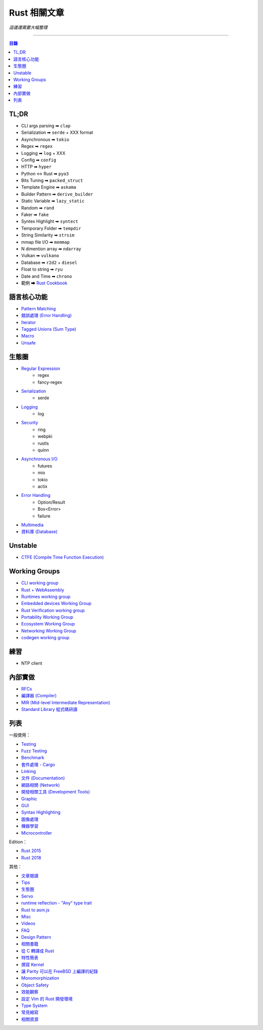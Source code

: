========================================
Rust 相關文章
========================================


*這邊還需要大幅整理*

----


.. contents:: 目錄


TL;DR
========================================

* CLI args parsing  ➡ ``clap``
* Serialization     ➡ ``serde`` + XXX format
* Asynchronous      ➡ ``tokio``
* Regex             ➡ ``regex``
* Logging           ➡ ``log`` + XXX
* Config            ➡ ``config``
* HTTP              ➡ ``hyper``
* Python <-> Rust   ➡ ``pyo3``
* Bits Tuning       ➡ ``packed_struct``
* Template Engine   ➡ ``askama``
* Builder Pattern   ➡ ``derive_builder``
* Static Variable   ➡ ``lazy_static``
* Random            ➡ ``rand``
* Faker             ➡ ``fake``
* Syntex Highlight  ➡ ``syntect``
* Temporary Folder  ➡ ``tempdir``
* String Similarity ➡ ``strsim``
* mmap file I/O     ➡ ``memmap``
* N dimention array ➡ ``ndarray``
* Vulkan            ➡ ``vulkano``
* Database          ➡ ``r2d2`` + ``diesel``
* Float to string   ➡ ``ryu``
* Date and Time     ➡ ``chrono``
* 範例 ➡ `Rust Cookbook <https://rust-lang-nursery.github.io/rust-cookbook/>`_



語言核心功能
========================================

* `Pattern Matching <lang-design/pattern-matching.rst>`_
* `錯誤處理 (Error Handling) <lang-design/error-handling.rst>`_
* `Iterator <lang-design/iterator.rst>`_
* `Tagged Unions (Sum Type) <lang-design/tagged-unions.rst>`_
* `Macro <lang-design/macro.rst>`_
* `Unsafe <lang-design/unsafe.rst>`_



生態圈
========================================

* `Regular Expression <usage/regex.rst>`_
    - regex
    - fancy-regex
* `Serialization <usage/serialization.rst>`_
    - serde
* `Logging <usage/logging.rst>`_
    - log
* `Security <usage/security.rst>`_
    - ring
    - webpki
    - rustls
    - quinn
* `Asynchronous I/O  <usage/asynchronous.rst>`_
    - futures
    - mio
    - tokio
    - actix
* `Error Handling <lang-design/error-handling.rst>`_
    - Option/Result
    - Box<Error>
    - failure
* `Multimedia <usage/multimedia.rst>`_
* `資料庫 (Database) <usage/database.rst>`_



Unstable
========================================

* `CTFE (Compile Time Function Execution) <lang-design/compile-time-function-execution.rst>`_



Working Groups
========================================

* `CLI working group <https://github.com/rust-lang-nursery/cli-wg>`_
* `Rust + WebAssembly <https://github.com/rustwasm>`_
* `Runtimes working group <https://github.com/rust-hosted-langs/runtimes-WG/>`_
* `Embedded devices Working Group <https://github.com/rust-lang-nursery/embedded-wg>`_
* `Rust Verification working group <https://github.com/rust-lang-nursery/wg-verification>`_
* `Portability Working Group <https://github.com/rust-lang-nursery/portability-wg>`_
* `Ecosystem Working Group <https://github.com/rust-lang-nursery/ecosystem-wg>`_
* `Networking Working Group <https://github.com/rust-lang-nursery/net-wg>`_
* `codegen working group <https://github.com/nox/wg-codegen>`_



練習
========================================

* NTP client



內部實做
========================================

* `RFCs <rfcs/>`_
* `編譯器 (Compiler) <rust-compiler/>`_
* `MIR (Mid-level Intermediate Representation) <rust-compiler/mir.rst>`_
* `Standard Library 程式碼研讀 <std/>`_






列表
========================================

一般使用：

* `Testing <usage/testing.rst>`_
* `Fuzz Testing <usage/fuzz-testing.rst>`_
* `Benchmark <usage/benchmark.rst>`_
* `套件處理 - Cargo <official-tools/cargo.rst>`_
* `Linking <lang-design/linking.rst>`_
* `文件 (Documentation) <documentation/>`_
* `網路相關 (Network) <usage/network.rst>`_
* `開發相關工具 (Development Tools) <usage/development-tools.rst>`_
* `Graphic <usage/graphc.rst>`_
* `GUI <usage/gui.rst>`_
* `Syntax Highlighting <usage/syntax-highlighting.rst>`_
* `圖像處理 <usage/image-manipulation.rst>`_
* `機器學習 <usage/machine-learning.rst>`_
* `Microcontroller <usage/microcontroller.rst>`_


Edition：

* `Rust 2015 <edition/edition-2015.rst>`_
* `Rust 2018 <edition/edition-2018.rst>`_


其他：

* `文章閱讀 <learning-resource/articles.rst>`_
* `Tips <usage/tips.rst>`_
* `生態圈 <usage/ecosystem.rst>`_
* `Servo <usage/servo.rst>`_
* `runtime reflection - "Any" type trait <lang-design/any.rst>`_
* `Rust to asm.js <usage/asmjs.rst>`_
* `Misc <usage/misc.rst>`_
* `Videos <learning-resource/videos.rst>`_
* `FAQ <documentation/faq.rst>`_
* `Design Pattern <usage/design-pattern.rst>`_
* `相關書籍 <learning-resource/books.rst>`_
* `從 C 轉譯成 Rust <usage/c-to-rust.rst>`_
* `特性簡表 <usage/features-basic.rst>`_
* `撰寫 Kernel <usage/kernel.rst>`_
* `讓 Parity 可以在 FreeBSD 上編譯的紀錄 <usage/make-parity-work-on-freebsd.rst>`_
* `Monomorphization <usage/monomorphization.rst>`_
* `Object Safety <usage/object-safety.rst>`_
* `效能觀察 <usage/performance.rst>`_
* `設定 Vim 的 Rust 開發環境 <usage/rust-vim-plugin.rst>`_
* `Type System <lang-design/type-system.rst>`_
* `常見縮寫 <documentation/abbreviation.rst>`_
* `相關資源 <learning-resource/resource.rst>`_
